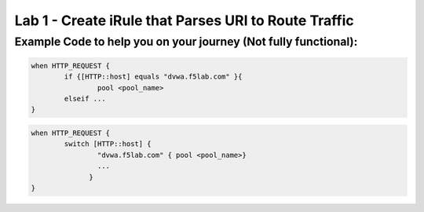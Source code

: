 #####################################################
Lab 1 - Create iRule that Parses URI to Route Traffic
#####################################################


Example Code to help you on your journey (Not fully functional):
------------------------------------------------------------------------------------

.. code::

  when HTTP_REQUEST {
	  if {[HTTP::host] equals "dvwa.f5lab.com" }{
		  pool <pool_name>
	  elseif ...
  }

.. code::

  when HTTP_REQUEST {
	  switch [HTTP::host] {
		  "dvwa.f5lab.com" { pool <pool_name>}
		  ...
  		}
  }
